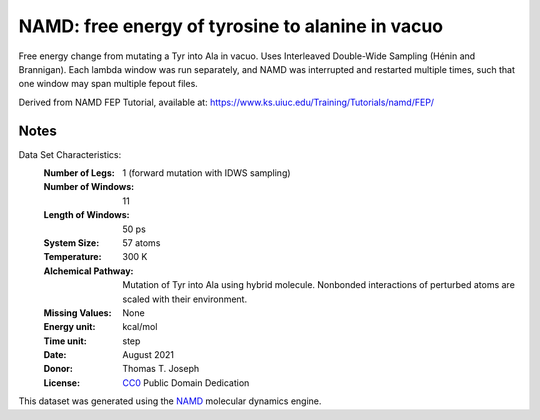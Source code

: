 NAMD: free energy of tyrosine to alanine in vacuo
=================================================

Free energy change from mutating a Tyr into Ala in vacuo.
Uses Interleaved Double-Wide Sampling (Hénin and Brannigan).
Each lambda window was run separately, and NAMD was interrupted
and restarted multiple times, such that one window may span
multiple fepout files.

Derived from NAMD FEP Tutorial, available at:
https://www.ks.uiuc.edu/Training/Tutorials/namd/FEP/

Notes
-----
Data Set Characteristics:
    :Number of Legs: 1 (forward mutation with IDWS sampling)
    :Number of Windows: 11
    :Length of Windows: 50 ps
    :System Size: 57 atoms
    :Temperature: 300 K
    :Alchemical Pathway: Mutation of Tyr into Ala using hybrid molecule.
                         Nonbonded interactions of perturbed atoms are scaled
                         with their environment.
    :Missing Values: None
    :Energy unit: kcal/mol
    :Time unit: step
    :Date: August 2021
    :Donor: Thomas T. Joseph
    :License: `CC0 <https://creativecommons.org/publicdomain/zero/1.0/>`_
              Public Domain Dedication

This dataset was generated using the `NAMD
<http://http://www.ks.uiuc.edu/Research/namd/>`_ molecular dynamics
engine.
